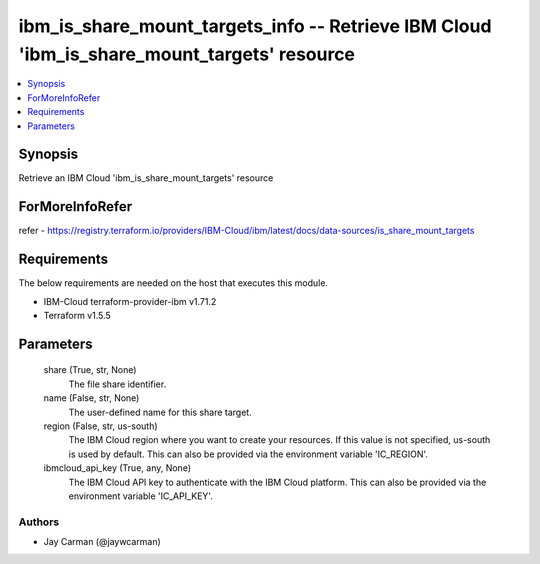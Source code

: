 
ibm_is_share_mount_targets_info -- Retrieve IBM Cloud 'ibm_is_share_mount_targets' resource
===========================================================================================

.. contents::
   :local:
   :depth: 1


Synopsis
--------

Retrieve an IBM Cloud 'ibm_is_share_mount_targets' resource


ForMoreInfoRefer
----------------
refer - https://registry.terraform.io/providers/IBM-Cloud/ibm/latest/docs/data-sources/is_share_mount_targets

Requirements
------------
The below requirements are needed on the host that executes this module.

- IBM-Cloud terraform-provider-ibm v1.71.2
- Terraform v1.5.5



Parameters
----------

  share (True, str, None)
    The file share identifier.


  name (False, str, None)
    The user-defined name for this share target.


  region (False, str, us-south)
    The IBM Cloud region where you want to create your resources. If this value is not specified, us-south is used by default. This can also be provided via the environment variable 'IC_REGION'.


  ibmcloud_api_key (True, any, None)
    The IBM Cloud API key to authenticate with the IBM Cloud platform. This can also be provided via the environment variable 'IC_API_KEY'.













Authors
~~~~~~~

- Jay Carman (@jaywcarman)

